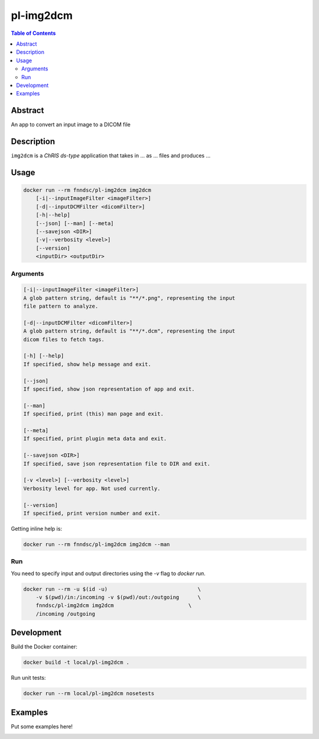 pl-img2dcm
================================

.. image:: https://img.shields.io/docker/v/fnndsc/pl-img2dcm?sort=semver
    :target: https://hub.docker.com/r/fnndsc/pl-img2dcm

.. image:: https://img.shields.io/github/license/fnndsc/pl-img2dcm
    :target: https://github.com/FNNDSC/pl-img2dcm/blob/master/LICENSE

.. image:: https://github.com/FNNDSC/pl-img2dcm/workflows/ci/badge.svg
    :target: https://github.com/FNNDSC/pl-img2dcm/actions


.. contents:: Table of Contents


Abstract
--------

An app to convert an input image to a DICOM file


Description
-----------


``img2dcm`` is a *ChRIS ds-type* application that takes in ... as ... files
and produces ...


Usage
-----

.. code::

    docker run --rm fnndsc/pl-img2dcm img2dcm
        [-i|--inputImageFilter <imageFilter>]                      
        [-d|--inputDCMFilter <dicomFilter>]                      
        [-h|--help]
        [--json] [--man] [--meta]
        [--savejson <DIR>]
        [-v|--verbosity <level>]
        [--version]
        <inputDir> <outputDir>


Arguments
~~~~~~~~~

.. code::

    [-i|--inputImageFilter <imageFilter>]
    A glob pattern string, default is "**/*.png", representing the input
    file pattern to analyze.
    
    [-d|--inputDCMFilter <dicomFilter>]
    A glob pattern string, default is "**/*.dcm", representing the input
    dicom files to fetch tags.

    [-h] [--help]
    If specified, show help message and exit.
    
    [--json]
    If specified, show json representation of app and exit.
    
    [--man]
    If specified, print (this) man page and exit.

    [--meta]
    If specified, print plugin meta data and exit.
    
    [--savejson <DIR>] 
    If specified, save json representation file to DIR and exit. 
    
    [-v <level>] [--verbosity <level>]
    Verbosity level for app. Not used currently.
    
    [--version]
    If specified, print version number and exit. 


Getting inline help is:

.. code:: bash

    docker run --rm fnndsc/pl-img2dcm img2dcm --man

Run
~~~

You need to specify input and output directories using the `-v` flag to `docker run`.


.. code:: bash

    docker run --rm -u $(id -u)                             \
        -v $(pwd)/in:/incoming -v $(pwd)/out:/outgoing      \
        fnndsc/pl-img2dcm img2dcm                        \
        /incoming /outgoing


Development
-----------

Build the Docker container:

.. code:: bash

    docker build -t local/pl-img2dcm .

Run unit tests:

.. code:: bash

    docker run --rm local/pl-img2dcm nosetests

Examples
--------

Put some examples here!


.. image:: https://raw.githubusercontent.com/FNNDSC/cookiecutter-chrisapp/master/doc/assets/badge/light.png
    :target: https://chrisstore.co
